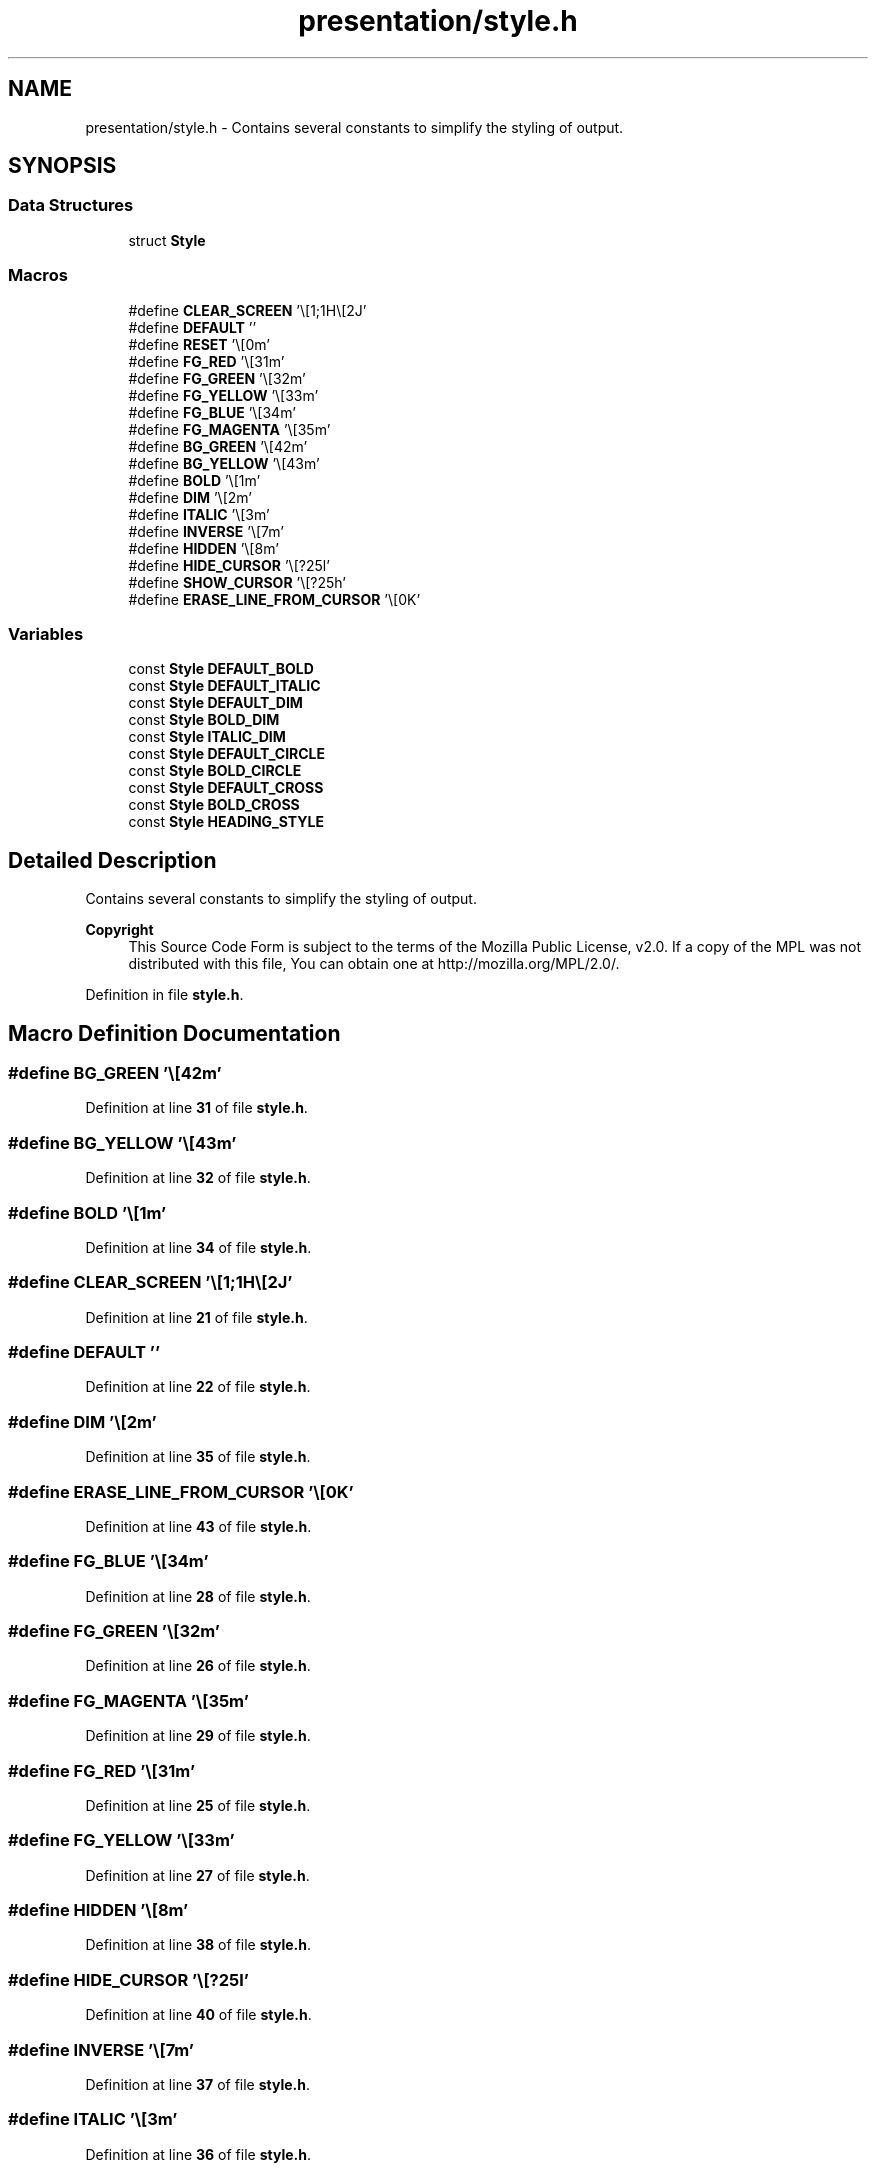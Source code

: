 .TH "presentation/style.h" 3 "Wed Mar 12 2025 14:12:43" "Version 1.0.0" "TikTakToe" \" -*- nroff -*-
.ad l
.nh
.SH NAME
presentation/style.h \- Contains several constants to simplify the styling of output\&.  

.SH SYNOPSIS
.br
.PP
.SS "Data Structures"

.in +1c
.ti -1c
.RI "struct \fBStyle\fP"
.br
.in -1c
.SS "Macros"

.in +1c
.ti -1c
.RI "#define \fBCLEAR_SCREEN\fP   '\\e[1;1H\\e[2J'"
.br
.ti -1c
.RI "#define \fBDEFAULT\fP   ''"
.br
.ti -1c
.RI "#define \fBRESET\fP   '\\e[0m'"
.br
.ti -1c
.RI "#define \fBFG_RED\fP   '\\e[31m'"
.br
.ti -1c
.RI "#define \fBFG_GREEN\fP   '\\e[32m'"
.br
.ti -1c
.RI "#define \fBFG_YELLOW\fP   '\\e[33m'"
.br
.ti -1c
.RI "#define \fBFG_BLUE\fP   '\\e[34m'"
.br
.ti -1c
.RI "#define \fBFG_MAGENTA\fP   '\\e[35m'"
.br
.ti -1c
.RI "#define \fBBG_GREEN\fP   '\\e[42m'"
.br
.ti -1c
.RI "#define \fBBG_YELLOW\fP   '\\e[43m'"
.br
.ti -1c
.RI "#define \fBBOLD\fP   '\\e[1m'"
.br
.ti -1c
.RI "#define \fBDIM\fP   '\\e[2m'"
.br
.ti -1c
.RI "#define \fBITALIC\fP   '\\e[3m'"
.br
.ti -1c
.RI "#define \fBINVERSE\fP   '\\e[7m'"
.br
.ti -1c
.RI "#define \fBHIDDEN\fP   '\\e[8m'"
.br
.ti -1c
.RI "#define \fBHIDE_CURSOR\fP   '\\e[?25l'"
.br
.ti -1c
.RI "#define \fBSHOW_CURSOR\fP   '\\e[?25h'"
.br
.ti -1c
.RI "#define \fBERASE_LINE_FROM_CURSOR\fP   '\\e[0K'"
.br
.in -1c
.SS "Variables"

.in +1c
.ti -1c
.RI "const \fBStyle\fP \fBDEFAULT_BOLD\fP"
.br
.ti -1c
.RI "const \fBStyle\fP \fBDEFAULT_ITALIC\fP"
.br
.ti -1c
.RI "const \fBStyle\fP \fBDEFAULT_DIM\fP"
.br
.ti -1c
.RI "const \fBStyle\fP \fBBOLD_DIM\fP"
.br
.ti -1c
.RI "const \fBStyle\fP \fBITALIC_DIM\fP"
.br
.ti -1c
.RI "const \fBStyle\fP \fBDEFAULT_CIRCLE\fP"
.br
.ti -1c
.RI "const \fBStyle\fP \fBBOLD_CIRCLE\fP"
.br
.ti -1c
.RI "const \fBStyle\fP \fBDEFAULT_CROSS\fP"
.br
.ti -1c
.RI "const \fBStyle\fP \fBBOLD_CROSS\fP"
.br
.ti -1c
.RI "const \fBStyle\fP \fBHEADING_STYLE\fP"
.br
.in -1c
.SH "Detailed Description"
.PP 
Contains several constants to simplify the styling of output\&. 


.PP
\fBCopyright\fP
.RS 4
This Source Code Form is subject to the terms of the Mozilla Public License, v2\&.0\&. If a copy of the MPL was not distributed with this file, You can obtain one at http://mozilla.org/MPL/2.0/\&. 
.RE
.PP

.PP
Definition in file \fBstyle\&.h\fP\&.
.SH "Macro Definition Documentation"
.PP 
.SS "#define BG_GREEN   '\\e[42m'"

.PP
Definition at line \fB31\fP of file \fBstyle\&.h\fP\&.
.SS "#define BG_YELLOW   '\\e[43m'"

.PP
Definition at line \fB32\fP of file \fBstyle\&.h\fP\&.
.SS "#define BOLD   '\\e[1m'"

.PP
Definition at line \fB34\fP of file \fBstyle\&.h\fP\&.
.SS "#define CLEAR_SCREEN   '\\e[1;1H\\e[2J'"

.PP
Definition at line \fB21\fP of file \fBstyle\&.h\fP\&.
.SS "#define DEFAULT   ''"

.PP
Definition at line \fB22\fP of file \fBstyle\&.h\fP\&.
.SS "#define DIM   '\\e[2m'"

.PP
Definition at line \fB35\fP of file \fBstyle\&.h\fP\&.
.SS "#define ERASE_LINE_FROM_CURSOR   '\\e[0K'"

.PP
Definition at line \fB43\fP of file \fBstyle\&.h\fP\&.
.SS "#define FG_BLUE   '\\e[34m'"

.PP
Definition at line \fB28\fP of file \fBstyle\&.h\fP\&.
.SS "#define FG_GREEN   '\\e[32m'"

.PP
Definition at line \fB26\fP of file \fBstyle\&.h\fP\&.
.SS "#define FG_MAGENTA   '\\e[35m'"

.PP
Definition at line \fB29\fP of file \fBstyle\&.h\fP\&.
.SS "#define FG_RED   '\\e[31m'"

.PP
Definition at line \fB25\fP of file \fBstyle\&.h\fP\&.
.SS "#define FG_YELLOW   '\\e[33m'"

.PP
Definition at line \fB27\fP of file \fBstyle\&.h\fP\&.
.SS "#define HIDDEN   '\\e[8m'"

.PP
Definition at line \fB38\fP of file \fBstyle\&.h\fP\&.
.SS "#define HIDE_CURSOR   '\\e[?25l'"

.PP
Definition at line \fB40\fP of file \fBstyle\&.h\fP\&.
.SS "#define INVERSE   '\\e[7m'"

.PP
Definition at line \fB37\fP of file \fBstyle\&.h\fP\&.
.SS "#define ITALIC   '\\e[3m'"

.PP
Definition at line \fB36\fP of file \fBstyle\&.h\fP\&.
.SS "#define RESET   '\\e[0m'"

.PP
Definition at line \fB23\fP of file \fBstyle\&.h\fP\&.
.SS "#define SHOW_CURSOR   '\\e[?25h'"

.PP
Definition at line \fB41\fP of file \fBstyle\&.h\fP\&.
.SH "Variable Documentation"
.PP 
.SS "const \fBStyle\fP BOLD_CIRCLE\fR [extern]\fP"

.PP
Definition at line \fB29\fP of file \fBstyle\&.c\fP\&.
.SS "const \fBStyle\fP BOLD_CROSS\fR [extern]\fP"

.PP
Definition at line \fB38\fP of file \fBstyle\&.c\fP\&.
.SS "const \fBStyle\fP BOLD_DIM\fR [extern]\fP"

.PP
Definition at line \fB15\fP of file \fBstyle\&.c\fP\&.
.SS "const \fBStyle\fP DEFAULT_BOLD\fR [extern]\fP"

.PP
Definition at line \fB3\fP of file \fBstyle\&.c\fP\&.
.SS "const \fBStyle\fP DEFAULT_CIRCLE\fR [extern]\fP"

.PP
Definition at line \fB25\fP of file \fBstyle\&.c\fP\&.
.SS "const \fBStyle\fP DEFAULT_CROSS\fR [extern]\fP"

.PP
Definition at line \fB34\fP of file \fBstyle\&.c\fP\&.
.SS "const \fBStyle\fP DEFAULT_DIM\fR [extern]\fP"

.PP
Definition at line \fB11\fP of file \fBstyle\&.c\fP\&.
.SS "const \fBStyle\fP DEFAULT_ITALIC\fR [extern]\fP"

.PP
Definition at line \fB7\fP of file \fBstyle\&.c\fP\&.
.SS "const \fBStyle\fP HEADING_STYLE\fR [extern]\fP"

.PP
Definition at line \fB43\fP of file \fBstyle\&.c\fP\&.
.SS "const \fBStyle\fP ITALIC_DIM\fR [extern]\fP"

.PP
Definition at line \fB20\fP of file \fBstyle\&.c\fP\&.
.SH "Author"
.PP 
Generated automatically by Doxygen for TikTakToe from the source code\&.
